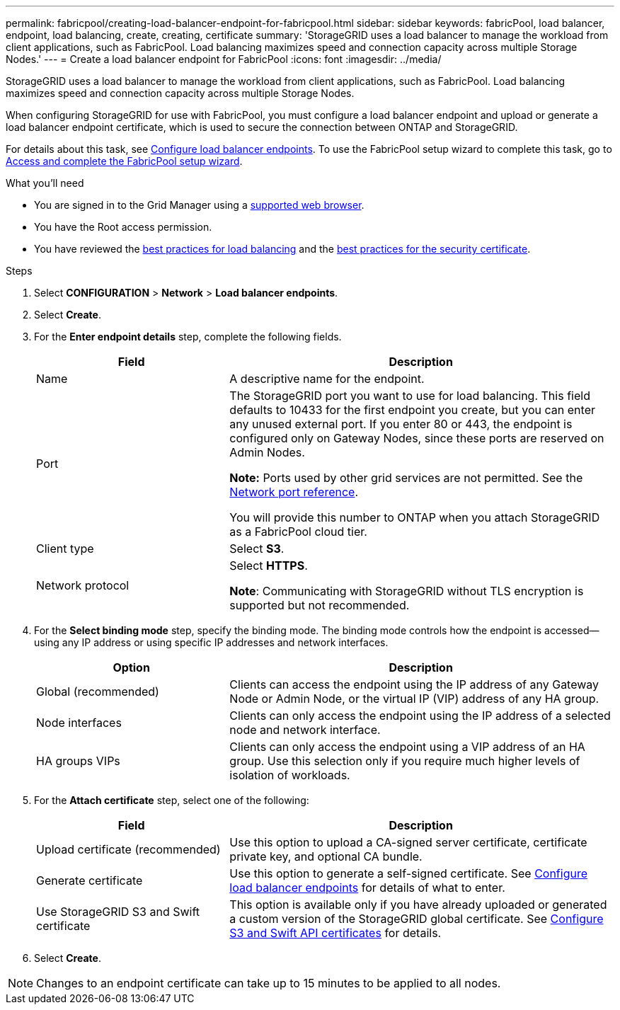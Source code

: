 ---
permalink: fabricpool/creating-load-balancer-endpoint-for-fabricpool.html
sidebar: sidebar
keywords: fabricPool, load balancer, endpoint, load balancing, create, creating, certificate
summary: 'StorageGRID uses a load balancer to manage the workload from client applications, such as FabricPool. Load balancing maximizes speed and connection capacity across multiple Storage Nodes.'
---
= Create a load balancer endpoint for FabricPool
:icons: font
:imagesdir: ../media/

[.lead]
StorageGRID uses a load balancer to manage the workload from client applications, such as FabricPool. Load balancing maximizes speed and connection capacity across multiple Storage Nodes. 

When configuring StorageGRID for use with FabricPool, you must configure a load balancer endpoint and upload or generate a load balancer endpoint certificate, which is used to secure the connection between ONTAP and StorageGRID. 

For details about this task, see xref:../admin/configuring-load-balancer-endpoints.adoc[Configure load balancer endpoints]. To use the FabricPool setup wizard to complete this task, go to xref:use-fabricpool-setup-wizard-steps.adoc[Access and complete the FabricPool setup wizard].


.What you'll need

* You are signed in to the Grid Manager using a xref:../admin/web-browser-requirements.adoc[supported web browser].
* You have the Root access permission.
* You have reviewed the xref:best-practices-for-load-balancing.adoc[best practices for load balancing] and the xref:best-practices-for-security-certificate.adoc[best practices for the security certificate].

.Steps
. Select *CONFIGURATION* > *Network* > *Load balancer endpoints*.

. Select *Create*.

. For the *Enter endpoint details* step, complete the following fields.
+
[cols="1a,2a" options="header"]
|===
|Field| Description

|Name
|A descriptive name for the endpoint.

|Port
|The StorageGRID port you want to use for load balancing. This field defaults to 10433 for the first endpoint you create, but you can enter any unused external port. If you enter 80 or 443, the endpoint is configured only on Gateway Nodes, since these ports are reserved on Admin Nodes.

*Note:* Ports used by other grid services are not permitted. See the 
xref:../network/network-port-reference.adoc[Network port reference].

You will provide this number to ONTAP when you attach StorageGRID as a FabricPool cloud tier.

|Client type
|Select *S3*.

|Network protocol
|Select *HTTPS*.

*Note*: Communicating with StorageGRID without TLS encryption is supported but not recommended.

|===

. For the *Select binding mode* step, specify the binding mode. The binding mode controls how the endpoint is accessed&#8212;using any IP address or using specific IP addresses and network interfaces.
+
[cols="1a,2a" options="header"]
|===
|Option| Description

|Global (recommended)
|Clients can access the endpoint using the IP address of any Gateway Node or Admin Node, or the virtual IP (VIP) address of any HA group. 

|Node interfaces
|Clients can only access the endpoint using the IP address of a selected node and network interface.

|HA groups VIPs
|Clients can only access the endpoint using a VIP address of an HA group. Use this selection only if you require much higher levels of isolation of workloads.

|===
 

. For the *Attach certificate* step, select one of the following:
+
[cols="1a,2a" options="header"]
|===
|Field| Description

|Upload certificate (recommended)
|Use this option to upload a CA-signed server certificate, certificate private key, and optional CA bundle.

|Generate certificate
|Use this option to generate a self-signed certificate. See xref:../admin/configuring-load-balancer-endpoints.adoc[Configure load balancer endpoints] for details of what to enter.

|Use StorageGRID S3 and Swift certificate
|This option is available only if you have already uploaded or generated a custom version of the StorageGRID global certificate. See xref:../admin/configuring-custom-server-certificate-for-storage-node.adoc[Configure S3 and Swift API certificates] for details.

|===

. Select *Create*.

NOTE: Changes to an endpoint certificate can take up to 15 minutes to be applied to all nodes.